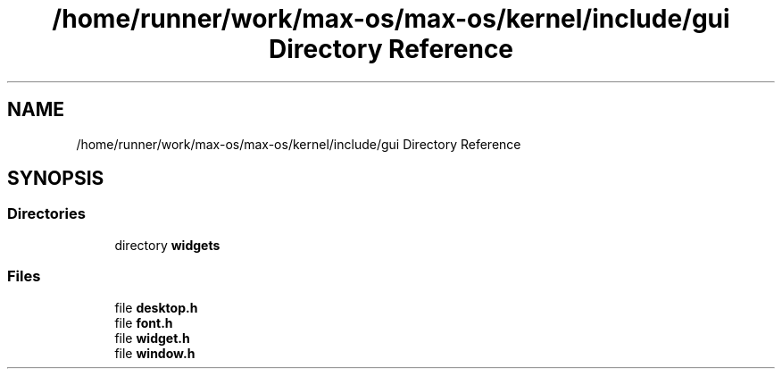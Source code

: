 .TH "/home/runner/work/max-os/max-os/kernel/include/gui Directory Reference" 3 "Fri Jan 5 2024" "Version 0.1" "Max OS" \" -*- nroff -*-
.ad l
.nh
.SH NAME
/home/runner/work/max-os/max-os/kernel/include/gui Directory Reference
.SH SYNOPSIS
.br
.PP
.SS "Directories"

.in +1c
.ti -1c
.RI "directory \fBwidgets\fP"
.br
.in -1c
.SS "Files"

.in +1c
.ti -1c
.RI "file \fBdesktop\&.h\fP"
.br
.ti -1c
.RI "file \fBfont\&.h\fP"
.br
.ti -1c
.RI "file \fBwidget\&.h\fP"
.br
.ti -1c
.RI "file \fBwindow\&.h\fP"
.br
.in -1c

